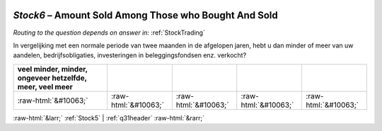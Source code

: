 .. _Stock6:

 
 .. role:: raw-html(raw) 
        :format: html 

`Stock6` – Amount Sold Among Those who Bought And Sold
==================================================
*Routing to the question depends on answer in:* :ref:`StockTrading`

In vergelijking met een normale periode van twee maanden in de afgelopen jaren, hebt u dan minder of meer van uw aandelen, bedrijfsobligaties, investeringen in beleggingsfondsen enz. verkocht?

.. csv-table::
   :delim: |
   :header: veel minder, minder, ongeveer hetzelfde, meer, veel meer

           :raw-html:`&#10063;`|:raw-html:`&#10063;`|:raw-html:`&#10063;`|:raw-html:`&#10063;`|:raw-html:`&#10063;`

.. image:: ../_screenshots/Stock6.png


:raw-html:`&larr;` :ref:`Stock5` | :ref:`q31header` :raw-html:`&rarr;`
